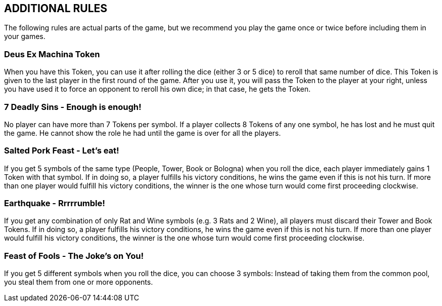 
== ADDITIONAL RULES
The following rules are actual parts of the game, but we recommend you play the game once or twice before including them in your games.

=== Deus Ex Machina Token
When you have this Token, you can use it after rolling the dice (either 3 or 5 dice) to reroll that same number of dice. This Token is given to the last player in the first round of the game.
After you use it, you will pass the Token to the player at your right, unless you have used it to force an opponent to reroll his own dice; in that case, he gets the Token.

=== 7 Deadly Sins - Enough is enough!
No player can have more than 7 Tokens per symbol. If a player collects 8 Tokens of any one symbol, he has lost and he must quit the game.  He cannot show the role he had until the game is over for all the players.

=== Salted Pork Feast - Let’s eat! 
If you get 5 symbols of the same type (People, Tower, Book or Bologna) when you roll the dice, each player immediately gains 1 Token with that symbol. If in doing so, a player fulfills his victory conditions, he wins the game even if this is not his turn. If more than one player would fulfill his victory conditions, the winner is the one whose turn would come first proceeding clockwise.

=== Earthquake - Rrrrrumble! 
If you get any combination of only Rat and Wine symbols (e.g. 3 Rats and 2 Wine), all players must discard their Tower and Book Tokens. If in doing so, a player fulfills his victory conditions, he wins the game even if this is not his turn. If more than one player would fulfill his victory conditions, the winner is the one whose turn would come first proceeding clockwise.

=== Feast of Fools - The Joke’s on You! 
If you get 5 different symbols when you roll the dice, you can choose 3 symbols: Instead of taking them from the common pool, you steal them from one or more opponents.

